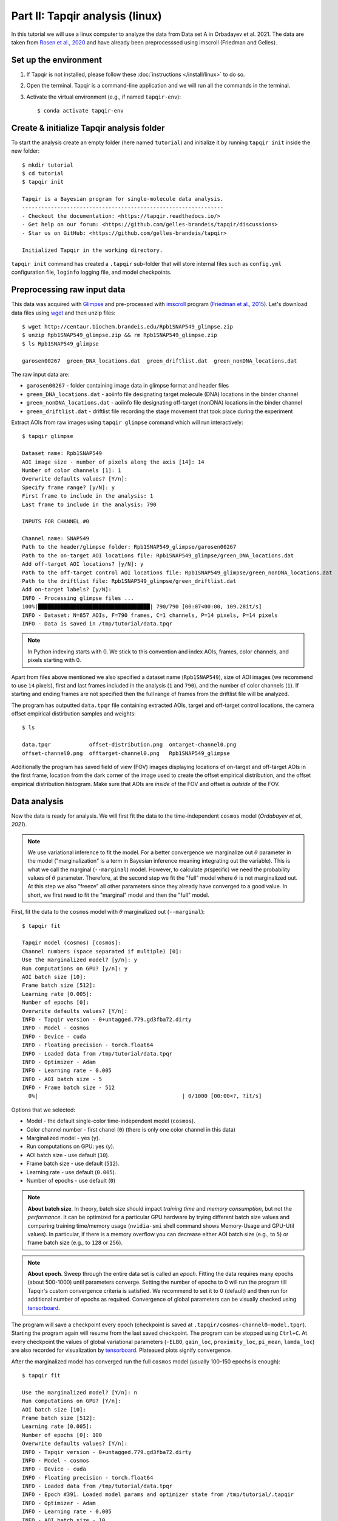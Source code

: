 Part II: Tapqir analysis (linux)
========================

In this tutorial we will use a linux computer to analyze the data from Data set A in Orbadayev et al. 2021. The data are taken from `Rosen et al., 2020`_ and have already been preprocesssed using imscroll (Friedman and Gelles).

Set up the environment
----------------------

1. If Tapqir is not installed, please follow these :doc:`instructions </install/linux>` to do so.

2. Open the terminal. Tapqir is a command-line application and we will run all the commands in the terminal.

3. Activate the virtual environment (e.g., if named ``tapqir-env``)::

   $ conda activate tapqir-env

Create & initialize Tapqir analysis folder
------------------------------------------

To start the analysis create an empty folder (here named ``tutorial``) and initialize it by running
``tapqir init`` inside the new folder::

  $ mkdir tutorial
  $ cd tutorial
  $ tapqir init

  Tapqir is a Bayesian program for single-molecule data analysis.
  ---------------------------------------------------------------
  - Checkout the documentation: <https://tapqir.readthedocs.io/>
  - Get help on our forum: <https://github.com/gelles-brandeis/tapqir/discussions>
  - Star us on GitHub: <https://github.com/gelles-brandeis/tapqir>

  Initialized Tapqir in the working directory.

``tapqir init`` command has created a ``.tapqir`` sub-folder that will store internal files
such as ``config.yml`` configuration file, ``loginfo`` logging file, and model checkpoints.

Preprocessing raw input data
----------------------------

This data was acquired with `Glimpse`_ and pre-processed with `imscroll`_ program (`Friedman et al., 2015`_).
Let's download data files using `wget`_ and then unzip files::

  $ wget http://centaur.biochem.brandeis.edu/Rpb1SNAP549_glimpse.zip
  $ unzip Rpb1SNAP549_glimpse.zip && rm Rpb1SNAP549_glimpse.zip
  $ ls Rpb1SNAP549_glimpse

  garosen00267  green_DNA_locations.dat  green_driftlist.dat  green_nonDNA_locations.dat

The raw input data are:

* ``garosen00267`` - folder containing image data in glimpse format and header files
* ``green_DNA_locations.dat`` - aoiinfo file designating target molecule (DNA) locations in the binder channel
* ``green_nonDNA_locations.dat`` - aoiinfo file designating off-target (nonDNA) locations in the binder channel
* ``green_driftlist.dat`` - driftlist file recording the stage movement that took place during the experiment

Extract AOIs from raw images using ``tapqir glimpse`` command which will run interactively::

  $ tapqir glimpse

  Dataset name: Rpb1SNAP549
  AOI image size - number of pixels along the axis [14]: 14
  Number of color channels [1]: 1
  Overwrite defaults values? [Y/n]:
  Specify frame range? [y/N]: y
  First frame to include in the analysis: 1
  Last frame to include in the analysis: 790

  INPUTS FOR CHANNEL #0

  Channel name: SNAP549
  Path to the header/glimpse folder: Rpb1SNAP549_glimpse/garosen00267
  Path to the on-target AOI locations file: Rpb1SNAP549_glimpse/green_DNA_locations.dat
  Add off-target AOI locations? [y/N]: y
  Path to the off-target control AOI locations file: Rpb1SNAP549_glimpse/green_nonDNA_locations.dat
  Path to the driftlist file: Rpb1SNAP549_glimpse/green_driftlist.dat
  Add on-target labels? [y/N]:
  INFO - Processing glimpse files ...
  100%|███████████████████████████████████| 790/790 [00:07<00:00, 109.28it/s]
  INFO - Dataset: N=857 AOIs, F=790 frames, C=1 channels, P=14 pixels, P=14 pixels
  INFO - Data is saved in /tmp/tutorial/data.tpqr

.. note::

   In Python indexing starts with 0. We stick to this convention and index AOIs, frames, color channels, and
   pixels starting with 0.

Apart from files above mentioned we also specified a dataset name (``Rpb1SNAP549``), size of AOI images (we recommend to
use ``14`` pixels), first and last frames included in the analysis (``1`` and ``790``), and the number of color channels (``1``).
If starting and ending frames are not specified then the full range of frames from the driftlist file will be analyzed.

The program has outputted ``data.tpqr`` file containing extracted AOIs, target and
off-target control locations, the camera offset empirical distirbution samples and weights::

    $ ls

    data.tpqr            offset-distribution.png  ontarget-channel0.png
    offset-channel0.png  offtarget-channel0.png   Rpb1SNAP549_glimpse

Additionally the program has saved field of view (FOV) images displaying locations of on-target and off-target AOIs in the first frame,
location from the dark corner of the image used to create the offset empirical distribution, and the offset empirical distribution histogram.
Make sure that AOIs are *inside* of the FOV and offset is *outside* of the FOV.

.. image:: ontarget-channel0.png
   :width: 700

.. image:: offtarget-channel0.png
   :width: 700

.. image:: offset-channel0.png
   :width: 700

.. image:: offset-distribution.png
   :width: 300

Data analysis
-------------

Now the data is ready for analysis. We will first fit the data to the time-independent ``cosmos`` model (`Ordabayev et al., 2021`).

.. note::
   We use variational inference to fit the model. For a better convergence we marginalize out :math:`\theta` parameter
   in the model ("marginalization" is a term in Bayesian inference meaning integrating out the variable). This is what
   we call the marginal (``--marginal``) model. However, to calculate :math:`p(\mathsf{specific})` we need the probability values
   of :math:`\theta` parameter. Therefore, at the second step we fit the "full" model where :math:`\theta` is not marginalized
   out. At this step we also "freeze" all other parameters since they already have converged to a good value. In short,
   we first need to fit the "marginal" model and then the "full" model.

First, fit the data to the ``cosmos`` model with :math:`\theta` marginalized out (``--marginal``)::

    $ tapqir fit

    Tapqir model (cosmos) [cosmos]:
    Channel numbers (space separated if multiple) [0]:
    Use the marginalized model? [y/n]: y
    Run computations on GPU? [y/n]: y
    AOI batch size [10]:
    Frame batch size [512]:
    Learning rate [0.005]:
    Number of epochs [0]:
    Overwrite defaults values? [Y/n]:
    INFO - Tapqir version - 0+untagged.779.gd3fba72.dirty
    INFO - Model - cosmos
    INFO - Device - cuda
    INFO - Floating precision - torch.float64
    INFO - Loaded data from /tmp/tutorial/data.tpqr
    INFO - Optimizer - Adam
    INFO - Learning rate - 0.005
    INFO - AOI batch size - 5
    INFO - Frame batch size - 512
      0%|                                             | 0/1000 [00:00<?, ?it/s]

Options that we selected:

* Model - the default single-color time-independent model (``cosmos``).

* Color channel number - first chanel (``0``) (there is only one color channel in this data)

* Marginalized model - yes (``y``).

* Run computations on GPU: yes (``y``).

* AOI batch size - use default (``10``).

* Frame batch size - use default (``512``).

* Learning rate - use default (``0.005``).

* Number of epochs - use default (``0``)

.. note::
   **About batch size**. In theory, batch size should impact *training time* and *memory consumption*,
   but not the *performance*. It can be optimized for a particular GPU hardware by
   trying different batch size values and comparing training time/memory usage
   (``nvidia-smi`` shell command shows Memory-Usage and GPU-Util values). In particular,
   if there is a memory overflow you can decrease either AOI batch size (e.g., to ``5``)
   or frame batch size (e.g., to ``128`` or ``256``).

.. note::
   **About epoch**. Sweep through the entire data set is called an *epoch*. Fitting the data
   requires many epochs (about 500-1000) until parameters converge. Setting the number of epochs to 0 will run
   the program till Tapqir's custom convergence criteria is satisfied. We recommend to set it
   to 0 (default) and then run for additional number of epochs as required. Convergence of global
   parameters can be visually checked using tensorboard_.

The program will save a checkpoint every epoch (checkpoint is saved at ``.tapqir/cosmos-channel0-model.tpqr``).
Starting the program again will resume from the last saved checkpoint. The program can be stopped using ``Ctrl+C``.
At every checkpoint the values of global variational parameters (``-ELBO``, ``gain_loc``, ``proximity_loc``,
``pi_mean``, ``lamda_loc``) are also recorded for visualization by tensorboard_. Plateaued plots signify convergence.

After the marginalized model has converged run the full ``cosmos`` model (usually
100-150 epochs is enough)::

    $ tapqir fit

    Use the marginalized model? [Y/n]: n
    Run computations on GPU? [Y/n]:
    AOI batch size [10]:
    Frame batch size [512]:
    Learning rate [0.005]:
    Number of epochs [0]: 100
    Overwrite defaults values? [Y/n]:
    INFO - Tapqir version - 0+untagged.779.gd3fba72.dirty
    INFO - Model - cosmos
    INFO - Device - cuda
    INFO - Floating precision - torch.float64
    INFO - Loaded data from /tmp/tutorial/data.tpqr
    INFO - Epoch #391. Loaded model params and optimizer state from /tmp/tutorial/.tapqir
    INFO - Optimizer - Adam
    INFO - Learning rate - 0.005
    INFO - AOI batch size - 10
    INFO - Frame batch size - 512
     40%|██████████████                     | 40/100 [49:32<1:14:12, 74.21s/it]

.. tip::

    Use ``CUDA_VISIBLE_DEVICES`` environment variable to change CUDA device::

        $ CUDA_VISIBLE_DEVICES=1 tapqir fit ...

    To view available devices run::

        $ nvidia-smi

Tensorboard
^^^^^^^^^^^

Fitting progress can be inspected while fitting is taking place or afterwards using `tensorboard program <https://www.tensorflow.org/tensorboard>`_::

    $ tensorboard --logdir=.

Posterior distributions
^^^^^^^^^^^^^^^^^^^^^^^

To compute 95% credible intervals of model parameters run::

    $ tapqir stats

    Tapqir model (cosmos) [cosmos]:
    Channel numbers (space separated if multiple) [0]:
    Run computations on GPU? [Y/n]:
    AOI batch size [10]:
    Frame batch size [512]:
    Save parameters in matlab format? [y/N]: y
    INFO - Tapqir version - 0+untagged.779.gd3fba72.dirty
    INFO - Model - cosmos
    INFO - Device - cuda
    INFO - Floating precision - torch.float64
    INFO - Loaded data from /tmp/tutorial/data.tpqr

Options:

* Save parameters in matlab format - yes (``y``)

Parameters with their mean value, 95% CI (credible interval) lower limit and upper limit
are saved in ``cosmos-channel0-params.tqpr``, ``cosmos-channel0-params.mat``, and ``cosmos-channel0-summary.csv`` files.

To visualize analysis results run::

    $ tapqir show

which will open GUI displaying parameter values (mean and 95% CI). Clicking on the ``Images`` button
will show original images along with the best fit estimates.

Viewing logging info
--------------------

Tapqir logs console output to a ``.tapqir/loginfo`` text file. It can be viewed by running::

    $ tapqir log

.. _Rosen et al., 2020: https://dx.doi.org/10.1073/pnas.2011224117
.. _Ordabayev et al., 2021: https://doi.org/10.1101/2021.09.30.462536 
.. _Friedman et al., 2015: https://dx.doi.org/10.1016/j.ymeth.2015.05.026
.. _Glimpse: https://github.com/gelles-brandeis/Glimpse
.. _imscroll: https://github.com/gelles-brandeis/CoSMoS_Analysis/wiki
.. _wget: https://www.gnu.org/software/wget/
.. _YAML: https://docs.ansible.com/ansible/latest/reference_appendices/YAMLSyntax.html
